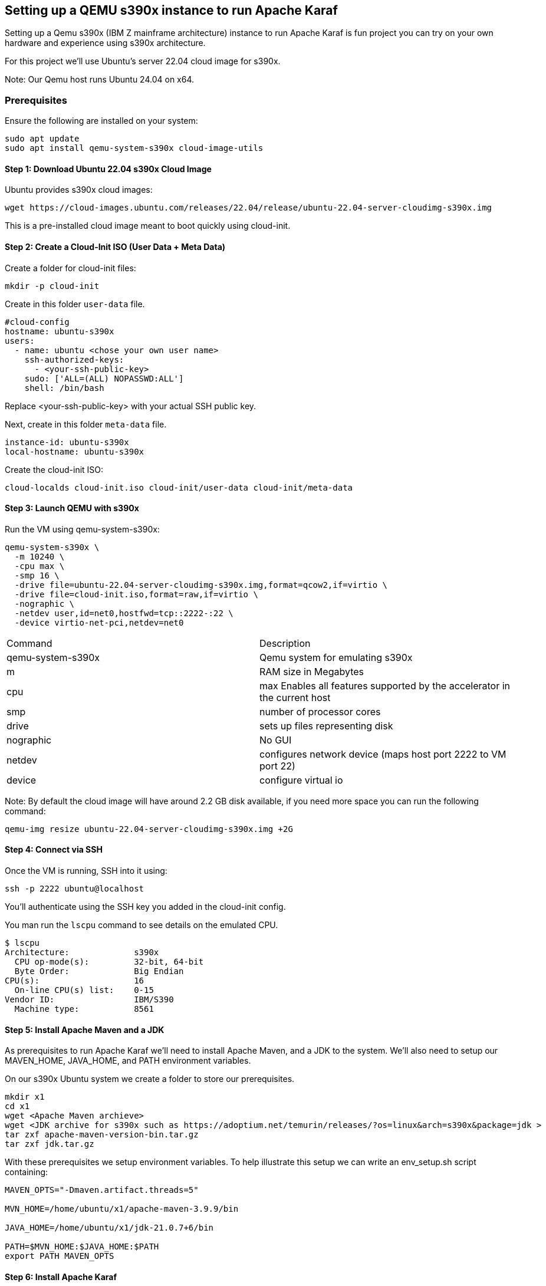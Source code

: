 == Setting up a QEMU s390x instance to run Apache Karaf

Setting up a Qemu s390x (IBM Z mainframe architecture) instance to run Apache Karaf is fun project you can try on your own hardware and experience using s390x architecture.

For this project we'll use Ubuntu's server 22.04 cloud image for s390x.

Note: Our Qemu host runs Ubuntu 24.04 on x64.

=== Prerequisites

Ensure the following are installed on your system:
[bash]
----
sudo apt update
sudo apt install qemu-system-s390x cloud-image-utils
----

==== Step 1: Download Ubuntu 22.04 s390x Cloud Image
Ubuntu provides s390x cloud images:
[bash]
----
wget https://cloud-images.ubuntu.com/releases/22.04/release/ubuntu-22.04-server-cloudimg-s390x.img
----
This is a pre-installed cloud image meant to boot quickly using cloud-init.

==== Step 2: Create a Cloud-Init ISO (User Data + Meta Data)

Create a folder for cloud-init files:
[bash]
----
mkdir -p cloud-init
----

Create in this folder `user-data` file.
[yaml]
----
#cloud-config
hostname: ubuntu-s390x
users:
  - name: ubuntu <chose your own user name>
    ssh-authorized-keys:
      - <your-ssh-public-key>
    sudo: ['ALL=(ALL) NOPASSWD:ALL']
    shell: /bin/bash
----
Replace <your-ssh-public-key> with your actual SSH public key.

Next, create in this folder `meta-data` file.
[yaml]
----
instance-id: ubuntu-s390x
local-hostname: ubuntu-s390x
----

Create the cloud-init ISO:
[bash]
----
cloud-localds cloud-init.iso cloud-init/user-data cloud-init/meta-data
----

==== Step 3: Launch QEMU with s390x

Run the VM using qemu-system-s390x:
[bash]
----
qemu-system-s390x \
  -m 10240 \
  -cpu max \
  -smp 16 \
  -drive file=ubuntu-22.04-server-cloudimg-s390x.img,format=qcow2,if=virtio \
  -drive file=cloud-init.iso,format=raw,if=virtio \
  -nographic \
  -netdev user,id=net0,hostfwd=tcp::2222-:22 \
  -device virtio-net-pci,netdev=net0
----

[cols="1,1"]
|===
| Command | Description
| qemu-system-s390x
| Qemu system for emulating s390x
| m
| RAM size in Megabytes
| cpu
| max Enables all features supported by the accelerator in the current host
| smp
| number of processor cores
| drive
| sets up files representing disk
| nographic
| No GUI
| netdev
| configures network device (maps host port 2222 to VM port 22)
| device
| configure virtual io
|===

Note: By default the cloud image will have around 2.2 GB disk available, if you need more space you can run the following command:
[bash]
----
qemu-img resize ubuntu-22.04-server-cloudimg-s390x.img +2G
----

==== Step 4: Connect via SSH

Once the VM is running, SSH into it using:
[bash]
----
ssh -p 2222 ubuntu@localhost
----
You'll authenticate using the SSH key you added in the cloud-init config.

You man run the `lscpu` command to see details on the emulated CPU.
[bash]
----
$ lscpu
Architecture:             s390x
  CPU op-mode(s):         32-bit, 64-bit
  Byte Order:             Big Endian
CPU(s):                   16
  On-line CPU(s) list:    0-15
Vendor ID:                IBM/S390
  Machine type:           8561
----

==== Step 5: Install Apache Maven and a JDK

As prerequisites to run Apache Karaf we'll need to install Apache Maven, and a JDK to the system. We'll also need to setup our MAVEN_HOME, JAVA_HOME, and PATH environment variables.

On our s390x Ubuntu system we create a folder to store our prerequisites.
[bash]
----
mkdir x1
cd x1
wget <Apache Maven archieve>
wget <JDK archive for s390x such as https://adoptium.net/temurin/releases/?os=linux&arch=s390x&package=jdk >
tar zxf apache-maven-version-bin.tar.gz
tar zxf jdk.tar.gz
----

With these prerequisites we setup environment variables.
To help illustrate this setup we can write an env_setup.sh script containing:
[bash]
----
MAVEN_OPTS="-Dmaven.artifact.threads=5"

MVN_HOME=/home/ubuntu/x1/apache-maven-3.9.9/bin

JAVA_HOME=/home/ubuntu/x1/jdk-21.0.7+6/bin

PATH=$MVN_HOME:$JAVA_HOME:$PATH
export PATH MAVEN_OPTS
----

==== Step 6: Install Apache Karaf

We download a tar.gz archive of Apache Karaf from https://karaf.apache.org/download.
Extracting the kit, we can enter the bin folder and run `karaf`.

image::./assets/images/Karaf-s390x.png[alt=Karaf-s390x,width=480,height=640,align="center"]


== Conclusion

This methodology is NOT for production use, it's a fun project to explore using QEMU technology to virtualize and run a s390x based Ubuntu instance, and try out Apache Karaf running atop of it.

== About the Authors

link:https://github.com/savoirtech/blogs/blob/main/authors/JamieGoodyear.md[Jamie Goodyear]

== Reaching Out

Please do not hesitate to reach out with questions and comments, here on the Blog, or through the Savoir Technologies website at https://www.savoirtech.com.

== With Thanks

Thank you to the QEMU, Ubuntu, Open Mainframe, and Apache Karaf communities.

(c) 2025 Savoir Technologies
